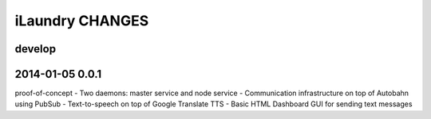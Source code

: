 ================
iLaundry CHANGES
================

develop
-------


2014-01-05 0.0.1
----------------
proof-of-concept
- Two daemons: master service and node service
- Communication infrastructure on top of Autobahn using PubSub
- Text-to-speech on top of Google Translate TTS
- Basic HTML Dashboard GUI for sending text messages
